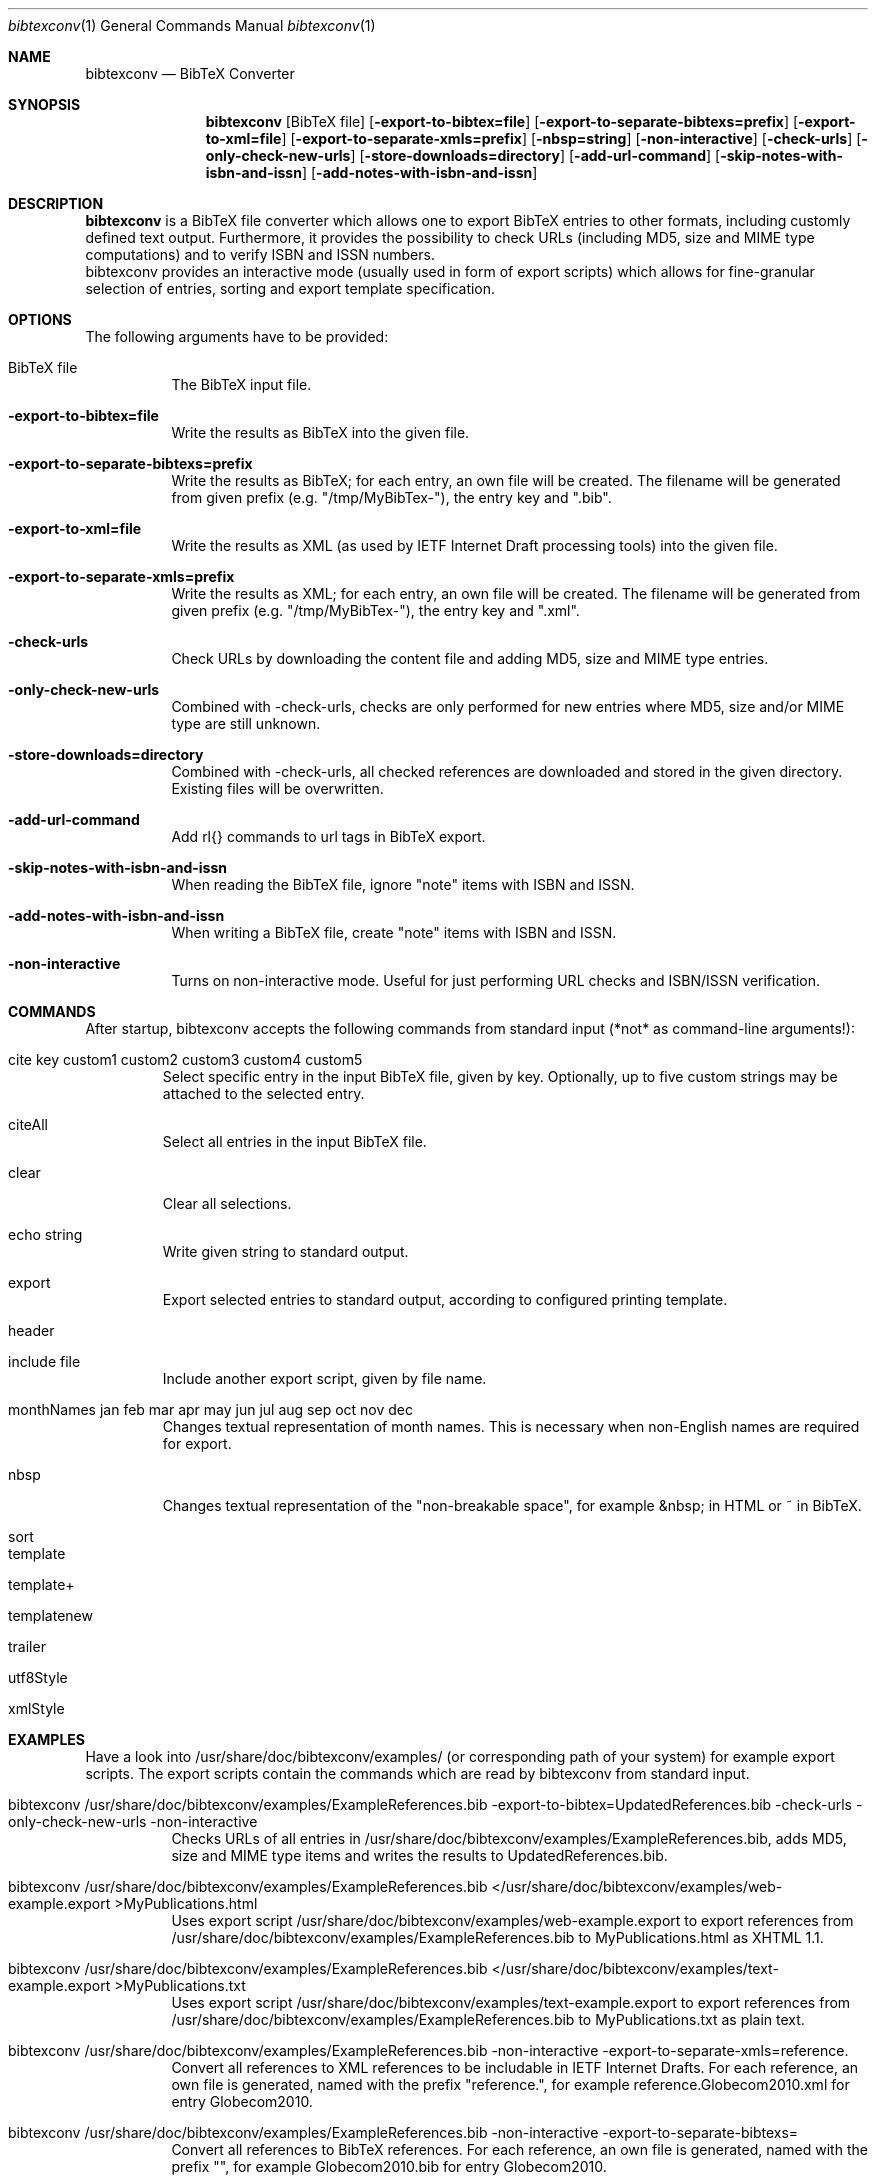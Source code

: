 .\" $Id$
.\"
.\" BibTeX Converter
.\" Copyright (C) 2010-2011 by Thomas Dreibholz
.\"
.\" This program is free software: you can redistribute it and/or modify
.\" it under the terms of the GNU General Public License as published by
.\" the Free Software Foundation, either version 3 of the License, or
.\" (at your option) any later version.
.\"
.\" This program is distributed in the hope that it will be useful,
.\" but WITHOUT ANY WARRANTY; without even the implied warranty of
.\" MERCHANTABILITY or FITNESS FOR A PARTICULAR PURPOSE.  See the
.\" GNU General Public License for more details.
.\"
.\" You should have received a copy of the GNU General Public License
.\" along with this program.  If not, see <http://www.gnu.org/licenses/>.
.\"
.\" Contact: dreibh@iem.uni-due.de
.\"
.\" ###### Setup ############################################################
.Dd November 22, 2011
.Dt bibtexconv 1
.Os bibtexconv
.\" ###### Name #############################################################
.Sh NAME
.Nm bibtexconv
.Nd BibTeX Converter
.\" ###### Synopsis #########################################################
.Sh SYNOPSIS
.Nm bibtexconv
.Op BibTeX file
.Op Fl export-to-bibtex=file
.Op Fl export-to-separate-bibtexs=prefix
.Op Fl export-to-xml=file
.Op Fl export-to-separate-xmls=prefix
.Op Fl nbsp=string
.Op Fl non-interactive
.Op Fl check-urls
.Op Fl only-check-new-urls
.Op Fl store-downloads=directory
.Op Fl add-url-command
.Op Fl skip-notes-with-isbn-and-issn
.Op Fl add-notes-with-isbn-and-issn
.\" ###### Description ######################################################
.Sh DESCRIPTION
.Nm bibtexconv
is a BibTeX file converter which allows one to export BibTeX entries to other
formats, including customly defined text output. Furthermore, it provides the
possibility to check URLs (including MD5, size and MIME type computations) and
to verify ISBN and ISSN numbers.
.br
bibtexconv provides an interactive mode (usually used in form of export
scripts) which allows for fine-granular selection of entries, sorting and
export template specification.
.Pp
.\" ###### Arguments ########################################################
.Sh OPTIONS
The following arguments have to be provided:
.Bl -tag -width indent
.It BibTeX file
The BibTeX input file.
.It Fl export-to-bibtex=file
Write the results as BibTeX into the given file.
.It Fl export-to-separate-bibtexs=prefix
Write the results as BibTeX; for each entry, an own file will be created. The filename will be generated from given prefix (e.g. "/tmp/MyBibTex-"), the entry key and ".bib".
.It Fl export-to-xml=file
Write the results as XML (as used by IETF Internet Draft processing tools)
into the given file.
.It Fl export-to-separate-xmls=prefix
Write the results as XML; for each entry, an own file will be created. The filename will be generated from given prefix (e.g. "/tmp/MyBibTex-"), the entry key and ".xml".
.It Fl check-urls
Check URLs by downloading the content file and adding MD5, size and MIME type
entries.
.It Fl only-check-new-urls
Combined with \-check-urls, checks are only performed for new entries where
MD5, size and/or MIME type are still unknown.
.It Fl store-downloads=directory
Combined with \-check-urls, all checked references are downloaded and stored in the given directory. Existing files will be overwritten.
.It Fl add-url-command
Add \url{} commands to url tags in BibTeX export.
.It Fl skip-notes-with-isbn-and-issn
When reading the BibTeX file, ignore "note" items with ISBN and ISSN.
.It Fl add-notes-with-isbn-and-issn
When writing a BibTeX file, create "note" items with ISBN and ISSN.
.It Fl non-interactive
Turns on non-interactive mode. Useful for just performing URL checks and
ISBN/ISSN verification.
.El
.\" ###### Commands #########################################################
.Sh COMMANDS
After startup, bibtexconv accepts the following commands from standard input
(*not* as command-line arguments!):
.Bl -tag -width ident
.It cite key custom1 custom2 custom3 custom4 custom5
Select specific entry in the input BibTeX file, given by key. Optionally, up
to five custom strings may be attached to the selected entry.
.It citeAll
Select all entries in the input BibTeX file.
.It clear
Clear all selections.
.It echo string
Write given string to standard output.
.It export
Export selected entries to standard output, according to configured printing
template.
.It header
.It include file
Include another export script, given by file name.
.It monthNames jan feb mar apr may jun jul aug sep oct nov dec
Changes textual representation of month names. This is necessary when
non-English names are required for export.
.It nbsp
Changes textual representation of the "non-breakable space", for example
&nbsp; in HTML or ~ in BibTeX.
.It sort
.It template
.It template+
.It templatenew
.It trailer
.It utf8Style
.It xmlStyle
.El
.Pp
.\" ###### Arguments ########################################################
.Sh EXAMPLES
Have a look into /usr/share/doc/bibtexconv/examples/ (or corresponding path of your
system) for example export scripts. The export scripts contain the commands
which are read by bibtexconv from standard input.
.Bl -tag -width indent
.It bibtexconv /usr/share/doc/bibtexconv/examples/ExampleReferences.bib -export-to-bibtex=UpdatedReferences.bib -check-urls -only-check-new-urls -non-interactive
Checks URLs of all entries in /usr/share/doc/bibtexconv/examples/ExampleReferences.bib, adds MD5, size and MIME type
items and writes the results to UpdatedReferences.bib.
.It bibtexconv /usr/share/doc/bibtexconv/examples/ExampleReferences.bib </usr/share/doc/bibtexconv/examples/web-example.export >MyPublications.html
Uses export script /usr/share/doc/bibtexconv/examples/web-example.export to export references from /usr/share/doc/bibtexconv/examples/ExampleReferences.bib to MyPublications.html as XHTML 1.1.
.It bibtexconv /usr/share/doc/bibtexconv/examples/ExampleReferences.bib </usr/share/doc/bibtexconv/examples/text-example.export >MyPublications.txt
Uses export script /usr/share/doc/bibtexconv/examples/text-example.export to export references from /usr/share/doc/bibtexconv/examples/ExampleReferences.bib to MyPublications.txt as plain text.
.It bibtexconv /usr/share/doc/bibtexconv/examples/ExampleReferences.bib -non-interactive -export-to-separate-xmls=reference.
Convert all references to XML references to be includable in IETF Internet Drafts. For each reference, an own file is generated, named with the prefix "reference.", for example reference.Globecom2010.xml for entry Globecom2010.
.It bibtexconv /usr/share/doc/bibtexconv/examples/ExampleReferences.bib -non-interactive -export-to-separate-bibtexs=
Convert all references to BibTeX references. For each reference, an own file is generated, named with the prefix "", for example Globecom2010.bib for entry Globecom2010.
.El
.\" ###### Authors ##########################################################
.Sh AUTHORS
Thomas Dreibholz
.br
http://www.iem.uni-due.de/~dreibh/bibtexconv
.br
mailto://dreibh@iem.uni-due.de
.br
